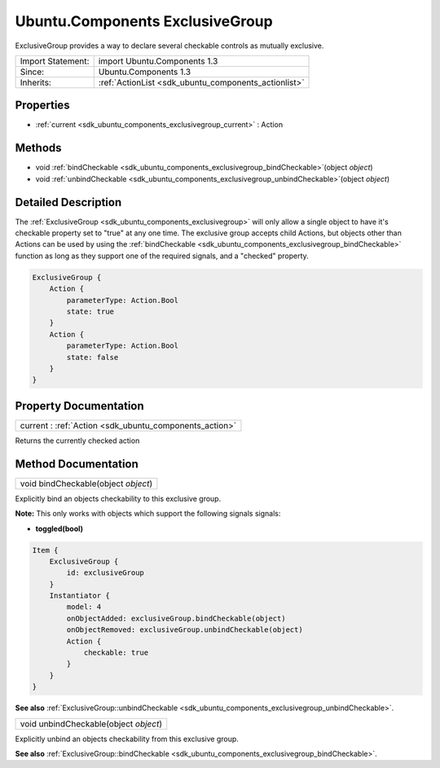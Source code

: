 .. _sdk_ubuntu_components_exclusivegroup:

Ubuntu.Components ExclusiveGroup
================================

ExclusiveGroup provides a way to declare several checkable controls as mutually exclusive.

+--------------------------------------------------------------------------------------------------------------------------------------------------------+-----------------------------------------------------------------------------------------------------------------------------------------------------------+
| Import Statement:                                                                                                                                      | import Ubuntu.Components 1.3                                                                                                                              |
+--------------------------------------------------------------------------------------------------------------------------------------------------------+-----------------------------------------------------------------------------------------------------------------------------------------------------------+
| Since:                                                                                                                                                 | Ubuntu.Components 1.3                                                                                                                                     |
+--------------------------------------------------------------------------------------------------------------------------------------------------------+-----------------------------------------------------------------------------------------------------------------------------------------------------------+
| Inherits:                                                                                                                                              | :ref:`ActionList <sdk_ubuntu_components_actionlist>`                                                                                                      |
+--------------------------------------------------------------------------------------------------------------------------------------------------------+-----------------------------------------------------------------------------------------------------------------------------------------------------------+

Properties
----------

-  :ref:`current <sdk_ubuntu_components_exclusivegroup_current>` : Action

Methods
-------

-  void :ref:`bindCheckable <sdk_ubuntu_components_exclusivegroup_bindCheckable>`\ (object *object*)
-  void :ref:`unbindCheckable <sdk_ubuntu_components_exclusivegroup_unbindCheckable>`\ (object *object*)

Detailed Description
--------------------

The :ref:`ExclusiveGroup <sdk_ubuntu_components_exclusivegroup>` will only allow a single object to have it's checkable property set to "true" at any one time. The exclusive group accepts child Actions, but objects other than Actions can be used by using the :ref:`bindCheckable <sdk_ubuntu_components_exclusivegroup_bindCheckable>` function as long as they support one of the required signals, and a "checked" property.

.. code:: qml

    ExclusiveGroup {
        Action {
            parameterType: Action.Bool
            state: true
        }
        Action {
            parameterType: Action.Bool
            state: false
        }
    }

Property Documentation
----------------------

.. _sdk_ubuntu_components_exclusivegroup_current:

+-----------------------------------------------------------------------------------------------------------------------------------------------------------------------------------------------------------------------------------------------------------------------------------------------------------------+
| current : :ref:`Action <sdk_ubuntu_components_action>`                                                                                                                                                                                                                                                          |
+-----------------------------------------------------------------------------------------------------------------------------------------------------------------------------------------------------------------------------------------------------------------------------------------------------------------+

Returns the currently checked action

Method Documentation
--------------------

.. _sdk_ubuntu_components_exclusivegroup_bindCheckable:

+--------------------------------------------------------------------------------------------------------------------------------------------------------------------------------------------------------------------------------------------------------------------------------------------------------------+
| void bindCheckable(object *object*)                                                                                                                                                                                                                                                                          |
+--------------------------------------------------------------------------------------------------------------------------------------------------------------------------------------------------------------------------------------------------------------------------------------------------------------+

Explicitly bind an objects checkability to this exclusive group.

**Note:** This only works with objects which support the following signals signals:

-  **toggled(bool)**

.. code:: qml

    Item {
        ExclusiveGroup {
            id: exclusiveGroup
        }
        Instantiator {
            model: 4
            onObjectAdded: exclusiveGroup.bindCheckable(object)
            onObjectRemoved: exclusiveGroup.unbindCheckable(object)
            Action {
                checkable: true
            }
        }
    }

**See also** :ref:`ExclusiveGroup::unbindCheckable <sdk_ubuntu_components_exclusivegroup_unbindCheckable>`.

.. _sdk_ubuntu_components_exclusivegroup_unbindCheckable:

+--------------------------------------------------------------------------------------------------------------------------------------------------------------------------------------------------------------------------------------------------------------------------------------------------------------+
| void unbindCheckable(object *object*)                                                                                                                                                                                                                                                                        |
+--------------------------------------------------------------------------------------------------------------------------------------------------------------------------------------------------------------------------------------------------------------------------------------------------------------+

Explicitly unbind an objects checkability from this exclusive group.

**See also** :ref:`ExclusiveGroup::bindCheckable <sdk_ubuntu_components_exclusivegroup_bindCheckable>`.


